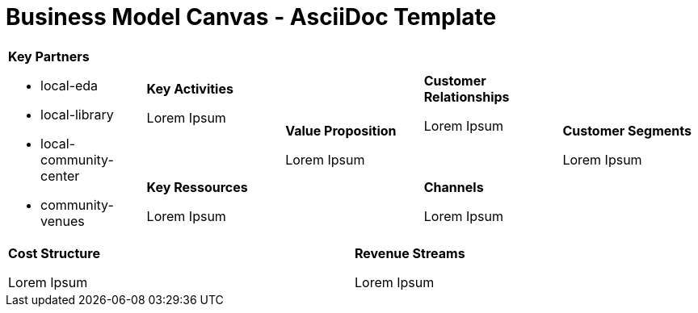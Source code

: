 = Business Model Canvas - AsciiDoc Template =

[cols="10,10,10,10,10,10,10,10,10,10"]
|===
2.2+a| *Key Partners* +

  * local-eda
  * local-library
  * local-community-center
  * community-venues

2+a| *Key Activities* +

Lorem Ipsum

2.2+a| *Value Proposition* +

Lorem Ipsum

2+a| *Customer Relationships* +

Lorem Ipsum

2.2+a| *Customer Segments* +

Lorem Ipsum

2+a| *Key Ressources* +

Lorem Ipsum

2+a| *Channels* +

Lorem Ipsum

5+a| *Cost Structure* +

Lorem Ipsum

5+a| *Revenue Streams* +

Lorem Ipsum

|===
